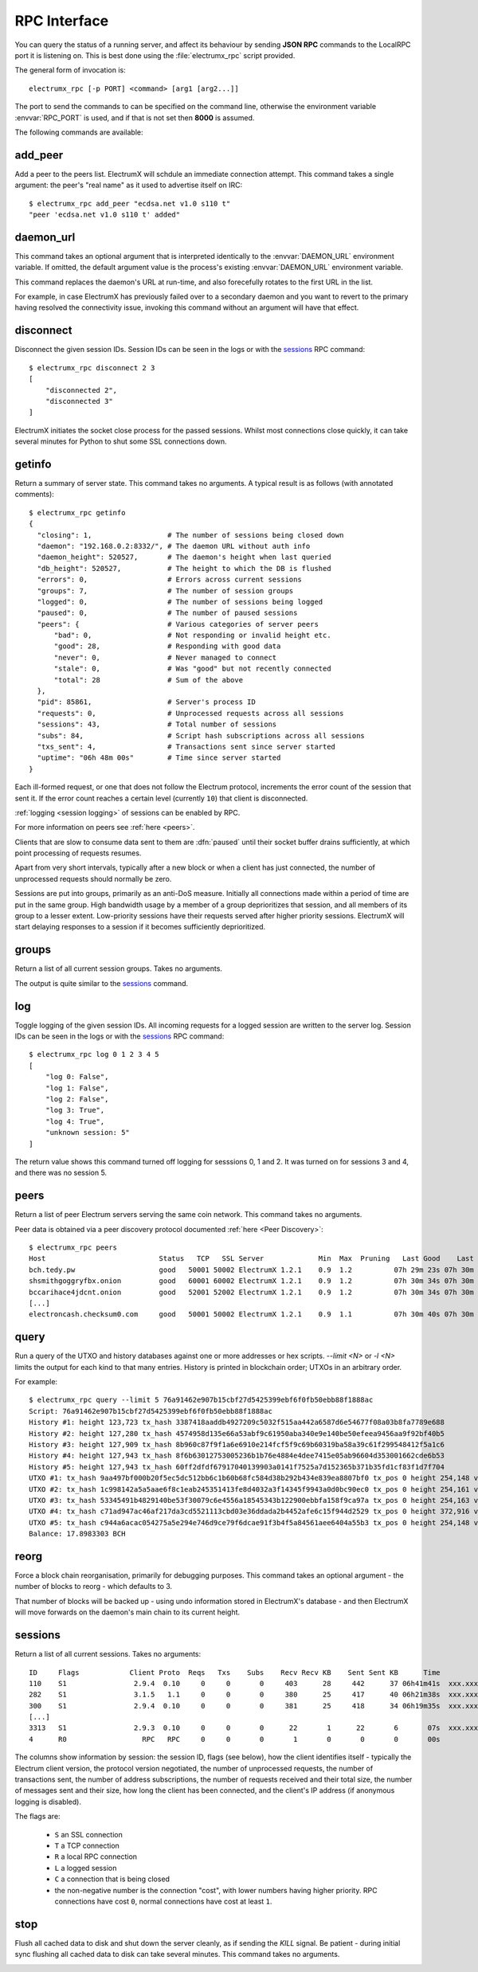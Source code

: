 RPC Interface
=============

You can query the status of a running server, and affect its behaviour
by sending **JSON RPC** commands to the LocalRPC port it is listening
on.  This is best done using the :file:`electrumx_rpc` script
provided.

The general form of invocation is::

  electrumx_rpc [-p PORT] <command> [arg1 [arg2...]]

The port to send the commands to can be specified on the command line,
otherwise the environment variable :envvar:`RPC_PORT` is used, and if
that is not set then **8000** is assumed.

The following commands are available:

add_peer
--------

Add a peer to the peers list.  ElectrumX will schdule an immediate
connection attempt.  This command takes a single argument: the peer's
"real name" as it used to advertise itself on IRC::

  $ electrumx_rpc add_peer "ecdsa.net v1.0 s110 t"
  "peer 'ecdsa.net v1.0 s110 t' added"

daemon_url
----------

This command takes an optional argument that is interpreted
identically to the :envvar:`DAEMON_URL` environment variable.  If
omitted, the default argument value is the process's existing
:envvar:`DAEMON_URL` environment variable.

This command replaces the daemon's URL at run-time, and also
forecefully rotates to the first URL in the list.

For example, in case ElectrumX has previously failed over to a
secondary daemon and you want to revert to the primary having resolved
the connectivity issue, invoking this command without an argument will
have that effect.

disconnect
----------

Disconnect the given session IDs.  Session IDs can be seen in the logs
or with the `sessions`_ RPC command::

  $ electrumx_rpc disconnect 2 3
  [
      "disconnected 2",
      "disconnected 3"
  ]

ElectrumX initiates the socket close process for the passed sessions.
Whilst most connections close quickly, it can take several minutes for
Python to shut some SSL connections down.

getinfo
-------

Return a summary of server state.  This command takes no arguments.
A typical result is as follows (with annotated comments)::

  $ electrumx_rpc getinfo
  {
    "closing": 1,                  # The number of sessions being closed down
    "daemon": "192.168.0.2:8332/", # The daemon URL without auth info
    "daemon_height": 520527,       # The daemon's height when last queried
    "db_height": 520527,           # The height to which the DB is flushed
    "errors": 0,                   # Errors across current sessions
    "groups": 7,                   # The number of session groups
    "logged": 0,                   # The number of sessions being logged
    "paused": 0,                   # The number of paused sessions
    "peers": {                     # Various categories of server peers
        "bad": 0,                  # Not responding or invalid height etc.
        "good": 28,                # Responding with good data
        "never": 0,                # Never managed to connect
        "stale": 0,                # Was "good" but not recently connected
        "total": 28                # Sum of the above
    },
    "pid": 85861,                  # Server's process ID
    "requests": 0,                 # Unprocessed requests across all sessions
    "sessions": 43,                # Total number of sessions
    "subs": 84,                    # Script hash subscriptions across all sessions
    "txs_sent": 4,                 # Transactions sent since server started
    "uptime": "06h 48m 00s"        # Time since server started
  }

Each ill-formed request, or one that does not follow the Electrum
protocol, increments the error count of the session that sent it.  If
the error count reaches a certain level (currently ``10``) that client
is disconnected.

:ref:`logging <session logging>` of sessions can be enabled by RPC.

For more information on peers see :ref:`here <peers>`.

Clients that are slow to consume data sent to them are :dfn:`paused`
until their socket buffer drains sufficiently, at which point
processing of requests resumes.

Apart from very short intervals, typically after a new block or when
a client has just connected, the number of unprocessed requests
should normally be zero.

Sessions are put into groups, primarily as an anti-DoS measure.
Initially all connections made within a period of time are put in the
same group.  High bandwidth usage by a member of a group deprioritizes
that session, and all members of its group to a lesser extent.
Low-priority sessions have their requests served after higher priority
sessions.  ElectrumX will start delaying responses to a session if it
becomes sufficiently deprioritized.

groups
------

Return a list of all current session groups.  Takes no arguments.

The output is quite similar to the `sessions`_ command.

log
---

Toggle logging of the given session IDs.  All incoming requests for a
logged session are written to the server log.  Session IDs can be seen
in the logs or with the `sessions`_ RPC command::

  $ electrumx_rpc log 0 1 2 3 4 5
  [
      "log 0: False",
      "log 1: False",
      "log 2: False",
      "log 3: True",
      "log 4: True",
      "unknown session: 5"
  ]

The return value shows this command turned off logging for sesssions
0, 1 and 2.  It was turned on for sessions 3 and 4, and there was no
session 5.

.. _peers:

peers
-----

Return a list of peer Electrum servers serving the same coin network.
This command takes no arguments.

Peer data is obtained via a peer discovery protocol documented
:ref:`here <Peer Discovery>`::

  $ electrumx_rpc peers
  Host                           Status   TCP   SSL Server             Min  Max  Pruning   Last Good    Last Try Tries               Source IP Address
  bch.tedy.pw                    good   50001 50002 ElectrumX 1.2.1    0.9  1.2          07h 29m 23s 07h 30m 40s     0                 peer 185.215.224.26
  shsmithgoggryfbx.onion         good   60001 60002 ElectrumX 1.2.1    0.9  1.2          07h 30m 34s 07h 30m 38s     0                 peer
  bccarihace4jdcnt.onion         good   52001 52002 ElectrumX 1.2.1    0.9  1.2          07h 30m 34s 07h 30m 39s     0                 peer
  [...]
  electroncash.checksum0.com     good   50001 50002 ElectrumX 1.2.1    0.9  1.1          07h 30m 40s 07h 30m 41s     0                 peer 149.56.198.233

.. _query:

query
-----

Run a query of the UTXO and history databases against one or more
addresses or hex scripts.  `--limit <N>` or `-l <N>` limits the output
for each kind to that many entries.  History is printed in blockchain
order; UTXOs in an arbitrary order.

For example::

  $ electrumx_rpc query --limit 5 76a91462e907b15cbf27d5425399ebf6f0fb50ebb88f1888ac
  Script: 76a91462e907b15cbf27d5425399ebf6f0fb50ebb88f1888ac
  History #1: height 123,723 tx_hash 3387418aaddb4927209c5032f515aa442a6587d6e54677f08a03b8fa7789e688
  History #2: height 127,280 tx_hash 4574958d135e66a53abf9c61950aba340e9e140be50efeea9456aa9f92bf40b5
  History #3: height 127,909 tx_hash 8b960c87f9f1a6e6910e214fcf5f9c69b60319ba58a39c61f299548412f5a1c6
  History #4: height 127,943 tx_hash 8f6b63012753005236b1b76e4884e4dee7415e05ab96604d353001662cde6b53
  History #5: height 127,943 tx_hash 60ff2dfdf67917040139903a0141f7525a7d152365b371b35fd1cf83f1d7f704
  UTXO #1: tx_hash 9aa497bf000b20f5ec5dc512bb6c1b60b68fc584d38b292b434e839ea8807bf0 tx_pos 0 height 254,148 value 5,500
  UTXO #2: tx_hash 1c998142a5a5aae6f8c1eab245351413fe8d4032a3f14345f9943a0d0bc90ec0 tx_pos 0 height 254,161 value 5,500
  UTXO #3: tx_hash 53345491b4829140be53f30079c6e4556a18545343b122900ebbfa158f9ca97a tx_pos 0 height 254,163 value 5,500
  UTXO #4: tx_hash c71ad947ac46af217da3cd5521113cbd03e36ddada2b4452afe6c15f944d2529 tx_pos 0 height 372,916 value 1,000
  UTXO #5: tx_hash c944a6acac054275a5e294e746d9ce79f6dcae91f3b4f5a84561aee6404a55b3 tx_pos 0 height 254,148 value 5,500
  Balance: 17.8983303 BCH

reorg
-----

Force a block chain reorganisation, primarily for debugging purposes.
This command takes an optional argument - the number of blocks to
reorg - which defaults to 3.

That number of blocks will be backed up - using undo information
stored in ElectrumX's database - and then ElectrumX will move forwards
on the daemon's main chain to its current height.

.. _sessions:

sessions
--------

Return a list of all current sessions.  Takes no arguments::

  ID     Flags            Client Proto  Reqs   Txs    Subs    Recv Recv KB    Sent Sent KB      Time                Peer
  110    S1                2.9.4  0.10     0     0       0     403      28     442      37 06h41m41s  xxx.xxx.xxx.xxx:xx
  282    S1                3.1.5   1.1     0     0       0     380      25     417      40 06h21m38s  xxx.xxx.xxx.xxx:xx
  300    S1                2.9.4  0.10     0     0       0     381      25     418      34 06h19m35s  xxx.xxx.xxx.xxx:xx
  [...]
  3313   S1                2.9.3  0.10     0     0       0      22       1      22       6       07s  xxx.xxx.xxx.xxx:xx
  4      R0                  RPC   RPC     0     0       0       1       0       0       0       00s         [::1]:62479

The columns show information by session: the session ID, flags (see
below), how the client identifies itself - typically the Electrum
client version, the protocol version negotiated, the number of
unprocessed requests, the number of transactions sent, the number of
address subscriptions, the number of requests received and their total
size, the number of messages sent and their size, how long the client
has been connected, and the client's IP address (if anonymous logging
is disabled).

The flags are:

 * ``S`` an SSL connection
 * ``T`` a TCP connection
 * ``R`` a local RPC connection
 * ``L`` a logged session
 * ``C`` a connection that is being closed
 * the non-negative number is the connection "cost", with lower
   numbers having higher priority.  RPC connections have cost ``0``,
   normal connections have cost at least ``1``.

stop
----

Flush all cached data to disk and shut down the server cleanly, as if
sending the `KILL` signal.  Be patient - during initial sync flushing
all cached data to disk can take several minutes.  This command takes
no arguments.

.. _session logging:

               